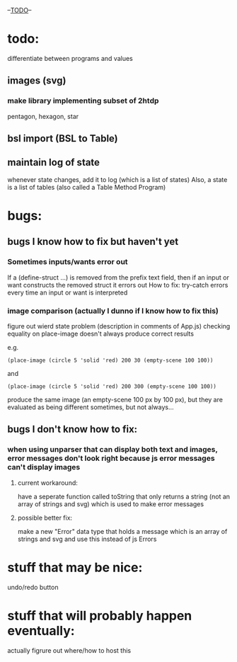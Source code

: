 --___TODO___--

#+OPTIONS: toc:nil

* todo:
 differentiate between programs and values
** images (svg)
*** make library implementing subset of 2htdp
pentagon, hexagon, star


** bsl import (BSL to Table)
** maintain log of state
whenever state changes, add it to log (which is a list of states)
Also, a state is a list of tables (also called a Table Method Program)

* bugs:
** bugs I know how to fix but haven't yet
*** Sometimes inputs/wants error out
If a (define-struct ...) is removed from the prefix text field, then
if an input or want constructs the removed struct it errors out
How to fix:
try-catch errors every time an input or want is interpreted
*** image comparison (actually I dunno if I know how to fix this)
figure out wierd state problem (description in comments of App.js)
checking equality on place-image doesn't always produce correct results

e.g.
#+BEGIN_SRC
(place-image (circle 5 'solid 'red) 200 30 (empty-scene 100 100))
#+END_SRC
and
#+BEGIN_SRC
(place-image (circle 5 'solid 'red) 200 300 (empty-scene 100 100))
#+END_SRC
produce the same image (an empty-scene 100 px by 100 px), but they
are evaluated as being different sometimes, but not always...
** bugs I don't know how to fix:
*** when using unparser that can display both text and images, error messages don't look right because js error messages can't display images
**** current workaround:
have a seperate function called toString that only returns a string (not
an array of strings and svg) which is used to make error messages
**** possible better fix:
make a new "Error" data type that holds a message which is an array
of strings and svg and use this instead of js Errors

* stuff that may be nice:
undo/redo button
* stuff that will probably happen eventually:
actually figrure out where/how to host this
